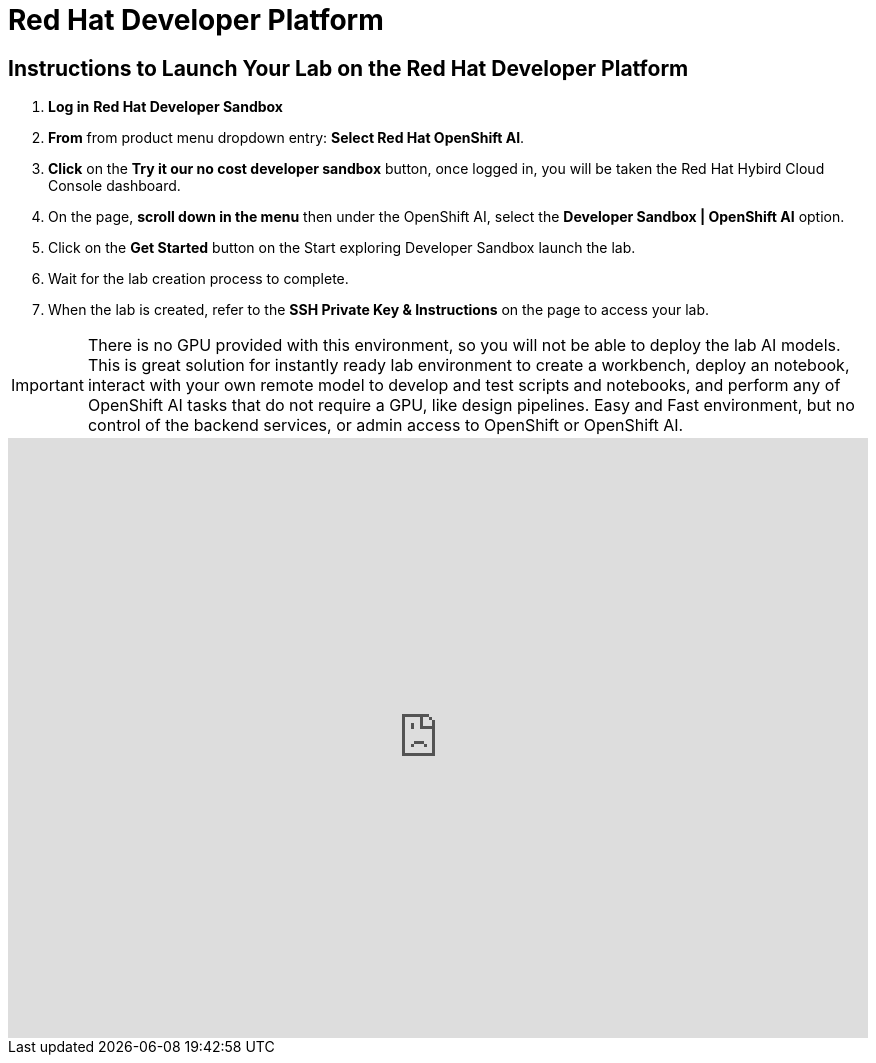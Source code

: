 = Red Hat Developer Platform

== Instructions to Launch Your Lab on the Red Hat Developer Platform

. **Log in** *Red Hat Developer Sandbox*
. **From** from product menu dropdown entry: *Select Red Hat OpenShift AI*.
. **Click** on the **Try it our no cost developer sandbox** button, once logged in, you will be taken the Red Hat Hybird Cloud Console dashboard.
. On the page, **scroll down in the menu** then under the OpenShift AI, select the **Developer Sandbox | OpenShift AI** option.
. Click on the **Get Started** button on the Start exploring Developer Sandbox launch the lab.
. Wait for the lab creation process to complete.
. When the lab is created, refer to the **SSH Private Key & Instructions** on the page to access your lab.

[IMPORTANT]

There is no GPU provided with this environment, so you will not be able to deploy the lab AI models.
++
This is great solution for instantly ready lab environment to create a workbench, deploy an notebook, interact with your own remote model to develop and test scripts and notebooks, and perform any of OpenShift AI tasks that do not require a GPU, like design pipelines. 
++
Easy and Fast environment, but no control of the backend services, or admin access to OpenShift or OpenShift AI.


++++
<iframe 
  src="https://demo.arcade.software/LHigl35cjrRDTQsQHomr?embed&embed_mobile=inline&embed_desktop=inline&show_copy_link=true"
  width="100%" 
  height="600px" 
  frameborder="0" 
  allowfullscreen
  webkitallowfullscreen
  mozallowfullscreen
  allow="clipboard-write"
  muted>
</iframe>
++++

